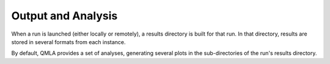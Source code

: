 .. _section_analysis:
Output and Analysis
-------------------

When a run is launched (either locally or remotely), a results directory 
is built for that run. 
In that directory, results are stored in several formats from each instance. 

By default, QMLA provides a set of analyses, generating several plots
in the sub-directories of the run's results directory. 